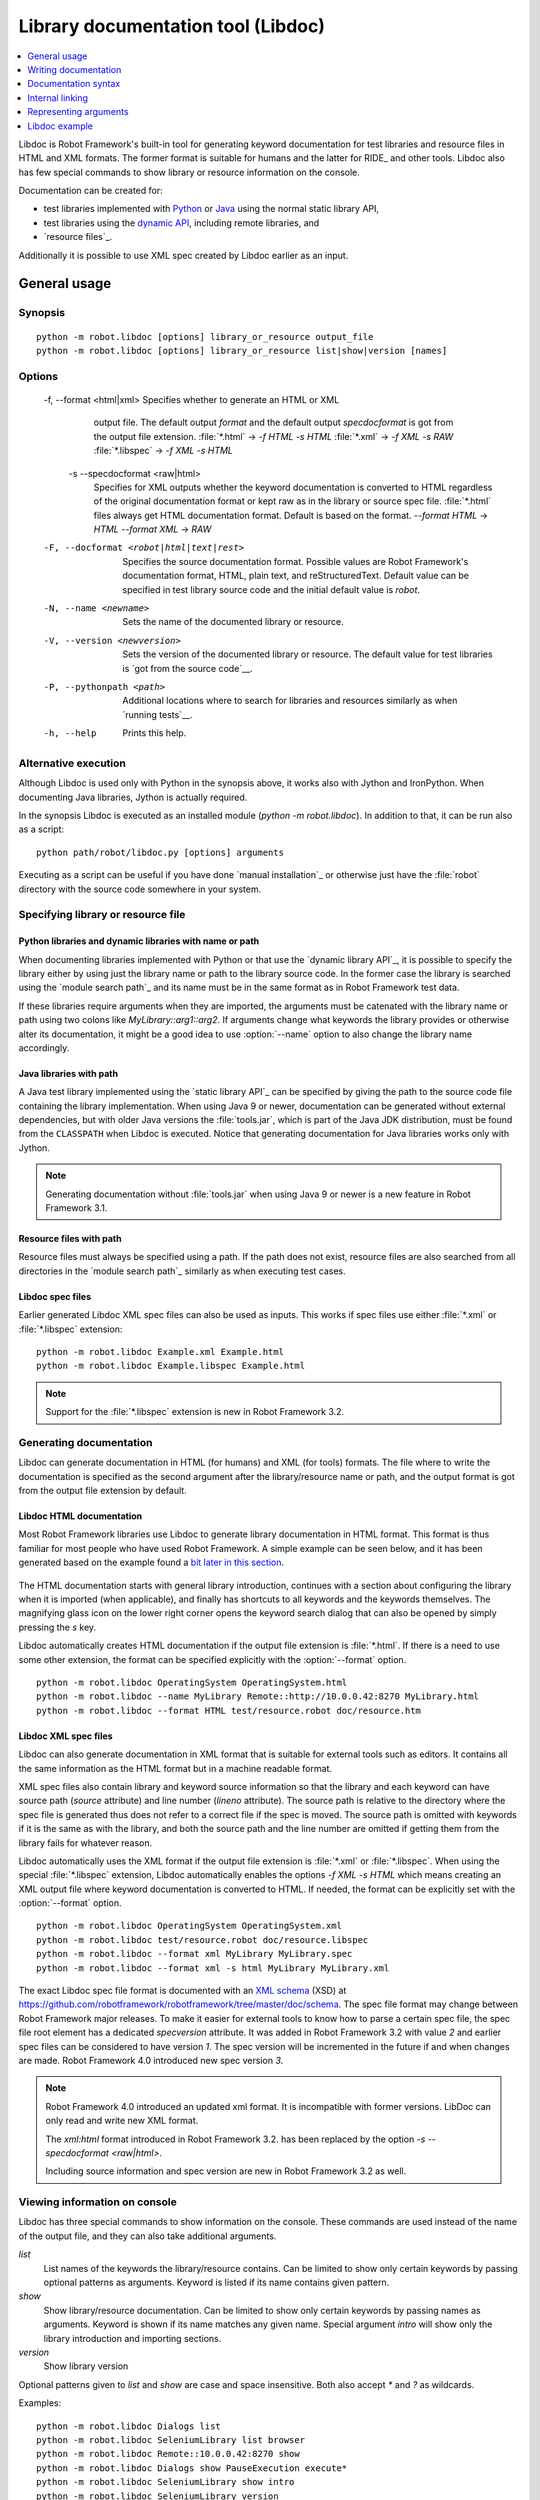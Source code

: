 .. _libdoc:

Library documentation tool (Libdoc)
===================================

.. contents::
   :depth: 1
   :local:

Libdoc is Robot Framework's built-in tool for generating keyword documentation
for test libraries and resource files in HTML and XML formats. The former
format is suitable for humans and the latter for RIDE_ and other
tools. Libdoc also has few special commands to show library or
resource information on the console.

Documentation can be created for:

- test libraries implemented with Python__ or Java__ using the normal
  static library API,
- test libraries using the `dynamic API`__, including remote libraries, and
- `resource files`_.

Additionally it is possible to use XML spec created by Libdoc
earlier as an input.

__ `Python libraries`_
__ `Java libraries`_
__ `Dynamic libraries`_

General usage
-------------

Synopsis
~~~~~~~~

::

    python -m robot.libdoc [options] library_or_resource output_file
    python -m robot.libdoc [options] library_or_resource list|show|version [names]

Options
~~~~~~~

  -f, --format <html|xml> Specifies whether to generate an HTML or XML
                          output file. The default output `format` and the 
                          default output `specdocformat` is got from the
                          output file extension.
                          :file:`*.html`    -> `-f HTML -s HTML`
                          :file:`*.xml`     -> `-f XML  -s RAW`
                          :file:`*.libspec` -> `-f XML  -s HTML`
   -s --specdocformat <raw|html>
                          Specifies for XML outputs whether the keyword
                          documentation is converted to HTML regardless
                          of the original documentation format or kept
                          raw as in the library or source spec file.
                          :file:`*.html` files always get HTML documentation
                          format. Default is based on the format.
                          `--format HTML` -> `HTML`
                          `--format XML`  -> `RAW`
  -F, --docformat <robot|html|text|rest>
                           Specifies the source documentation format. Possible
                           values are Robot Framework's documentation format,
                           HTML, plain text, and reStructuredText. Default value
                           can be specified in test library source code and
                           the initial default value is `robot`.
  -N, --name <newname>     Sets the name of the documented library or resource.
  -V, --version <newversion>  Sets the version of the documented library or
                           resource. The default value for test libraries is
                           `got from the source code`__.
  -P, --pythonpath <path>  Additional locations where to search for libraries
                           and resources similarly as when `running tests`__.
  -h, --help               Prints this help.

__ `Library version`_
__ `Using --pythonpath option`_

Alternative execution
~~~~~~~~~~~~~~~~~~~~~

Although Libdoc is used only with Python in the synopsis above, it works
also with Jython and IronPython. When documenting Java libraries, Jython is
actually required.

In the synopsis Libdoc is executed as an installed module
(`python -m robot.libdoc`). In addition to that, it can be run also as
a script::

    python path/robot/libdoc.py [options] arguments

Executing as a script can be useful if you have done `manual installation`_
or otherwise just have the :file:`robot` directory with the source code
somewhere in your system.

Specifying library or resource file
~~~~~~~~~~~~~~~~~~~~~~~~~~~~~~~~~~~

Python libraries and dynamic libraries with name or path
''''''''''''''''''''''''''''''''''''''''''''''''''''''''

When documenting libraries implemented with Python or that use the
`dynamic library API`_, it is possible to specify the library either by
using just the library name or path to the library source code.
In the former case the library is searched using the `module search path`_
and its name must be in the same format as in Robot Framework test data.

If these libraries require arguments when they are imported, the arguments
must be catenated with the library name or path using two colons like
`MyLibrary::arg1::arg2`. If arguments change what keywords the library
provides or otherwise alter its documentation, it might be a good idea to use
:option:`--name` option to also change the library name accordingly.

Java libraries with path
''''''''''''''''''''''''

A Java test library implemented using the `static library API`_ can be
specified by giving the path to the source code file containing the
library implementation. When using Java 9 or newer, documentation can be
generated without external dependencies, but with older Java versions the
:file:`tools.jar`, which is part of the Java JDK distribution, must be found
from the ``CLASSPATH`` when Libdoc is executed. Notice that generating
documentation for Java libraries works only with Jython.

.. note:: Generating documentation without :file:`tools.jar` when using
          Java 9 or newer is a new feature in Robot Framework 3.1.

Resource files with path
''''''''''''''''''''''''

Resource files must always be specified using a path. If the path does
not exist, resource files are also searched from all directories in
the `module search path`_ similarly as when executing test cases.

Libdoc spec files
'''''''''''''''''

Earlier generated Libdoc XML spec files can also be used as inputs. This
works if spec files use either :file:`*.xml` or :file:`*.libspec` extension::

   python -m robot.libdoc Example.xml Example.html
   python -m robot.libdoc Example.libspec Example.html

.. note:: Support for the :file:`*.libspec` extension is new in
          Robot Framework 3.2.

Generating documentation
~~~~~~~~~~~~~~~~~~~~~~~~

Libdoc can generate documentation in HTML (for humans) and XML (for tools)
formats. The file where to write the documentation is specified as the second
argument after the library/resource name or path, and the output format is
got from the output file extension by default.

Libdoc HTML documentation
'''''''''''''''''''''''''

Most Robot Framework libraries use Libdoc to generate library documentation
in HTML format. This format is thus familiar for most people who have used
Robot Framework. A simple example can be seen below, and it has been generated
based on the example found a `bit later in this section`__.

.. figure:: src/SupportingTools/ExampleLibrary.png
   :target: src/SupportingTools/ExampleLibrary.html
   :width: 581

The HTML documentation starts with general library introduction, continues
with a section about configuring the library when it is imported (when
applicable), and finally has shortcuts to all keywords and the keywords
themselves. The magnifying glass icon on the lower right corner opens the
keyword search dialog that can also be opened by simply pressing the `s` key.

Libdoc automatically creates HTML documentation if the output file extension
is :file:`*.html`. If there is a need to use some other extension, the
format can be specified explicitly with the :option:`--format` option.

::

   python -m robot.libdoc OperatingSystem OperatingSystem.html
   python -m robot.libdoc --name MyLibrary Remote::http://10.0.0.42:8270 MyLibrary.html
   python -m robot.libdoc --format HTML test/resource.robot doc/resource.htm

__ `Python libraries`_

Libdoc XML spec files
'''''''''''''''''''''

Libdoc can also generate documentation in XML format that is suitable for
external tools such as editors. It contains all the same information as
the HTML format but in a machine readable format.

XML spec files also contain library and keyword source information so that
the library and each keyword can have source path (`source` attribute) and
line number (`lineno` attribute). The source path is relative to the directory
where the spec file is generated thus does not refer to a correct file if
the spec is moved. The source path is omitted with keywords if it is
the same as with the library, and both the source path and the line number
are omitted if getting them from the library fails for whatever reason.

Libdoc automatically uses the XML format if the output file extension is
:file:`*.xml` or :file:`*.libspec`. When using the special :file:`*.libspec`
extension, Libdoc automatically enables the options `-f XML -s HTML` which means
creating an XML output file where keyword documentation is converted to HTML.
If needed, the format can be explicitly set with the :option:`--format` option.

::

   python -m robot.libdoc OperatingSystem OperatingSystem.xml
   python -m robot.libdoc test/resource.robot doc/resource.libspec
   python -m robot.libdoc --format xml MyLibrary MyLibrary.spec
   python -m robot.libdoc --format xml -s html MyLibrary MyLibrary.xml

The exact Libdoc spec file format is documented with an `XML schema`__ (XSD)
at https://github.com/robotframework/robotframework/tree/master/doc/schema.
The spec file format may change between Robot Framework major releases.
To make it easier for external tools to know how to parse a certain
spec file, the spec file root element has a dedicated `specversion`
attribute. It was added in Robot Framework 3.2 with value `2` and earlier
spec files can be considered to have version `1`. The spec version will
be incremented in the future if and when changes are made.
Robot Framework 4.0 introduced new spec version `3`.

.. note:: Robot Framework 4.0 introduced an updated xml format. It is
          incompatible with former versions. LibDoc can only read and write
          new XML format.

          The `xml:html` format introduced in Robot Framework 3.2. has been
          replaced by the option `-s --specdocformat <raw|html>`.

          Including source information and spec version are new in Robot
          Framework 3.2 as well.

__ https://en.wikipedia.org/wiki/XML_Schema_(W3C)

Viewing information on console
~~~~~~~~~~~~~~~~~~~~~~~~~~~~~~

Libdoc has three special commands to show information on the console.
These commands are used instead of the name of the output file, and they can
also take additional arguments.

`list`
    List names of the keywords the library/resource contains. Can be
    limited to show only certain keywords by passing optional patterns
    as arguments. Keyword is listed if its name contains given pattern.
`show`
    Show library/resource documentation. Can be limited to show only
    certain keywords by passing names as arguments. Keyword is shown if
    its name matches any given name. Special argument `intro` will show
    only the library introduction and importing sections.
`version`
    Show library version

Optional patterns given to `list` and `show` are case and space
insensitive. Both also accept `*` and `?` as wildcards.

Examples::

  python -m robot.libdoc Dialogs list
  python -m robot.libdoc SeleniumLibrary list browser
  python -m robot.libdoc Remote::10.0.0.42:8270 show
  python -m robot.libdoc Dialogs show PauseExecution execute*
  python -m robot.libdoc SeleniumLibrary show intro
  python -m robot.libdoc SeleniumLibrary version

Writing documentation
---------------------

This section discusses writing documentation for Python__ and Java__ based test
libraries that use the static library API as well as for `dynamic libraries`_
and `resource files`__. `Creating test libraries`_ and `resource files`_ is
described in more details elsewhere in the User Guide.

__ `Python libraries`_
__ `Java libraries`_
__ `Resource file documentation`_

Python libraries
~~~~~~~~~~~~~~~~

The documentation for Python libraries that use the `static library API`_
is written simply as doc strings for the library class or module and for
methods implementing keywords. The first line of the method documentation is
considered as a short documentation for the keyword (used, for example, as
a tool tip in links in the generated HTML documentation), and it should
thus be as describing as possible, but not too long.

The simple example below illustrates how to write the documentation in
general. How the HTML documentation generated based on this example looks
like can be seen above__, and there is also a `bit longer example`__ at
the end of this chapter.

.. sourcecode:: python

    src/SupportingTools/ExampleLibrary.py

If you want to use non-ASCII characters in the documentation, the documentation
must either be Unicode string (default in Python 3) or UTF-8 encoded bytes.

.. tip:: When using Python 2, you it is a good idea to set the
         `source code encoding`__ to ease using non-ASCII characters.

         For more information on Python documentation strings, see `PEP-257`__.

__ `Libdoc HTML documentation`_
__ `Libdoc example`_
__ http://www.python.org/dev/peps/pep-0263
__ http://www.python.org/dev/peps/pep-0257

Java libraries
~~~~~~~~~~~~~~

Documentation for Java libraries that use the `static library API`_ is written
as normal `Javadoc comments`__ for the library class and methods. In this case
Libdoc actually uses the Javadoc tool internally, and thus
:file:`tools.jar` containing it must be in ``CLASSPATH``. This jar file is part
of the normal Java SDK distribution and ought to be found from :file:`bin`
directory under the Java SDK installation.

The following simple example has exactly same documentation (and functionality)
than the earlier Python example.

.. sourcecode:: java

    /**
     * Library for demo purposes.
     *
     * This library is only used in an example and it doesn't do anything useful.
     */
    public class ExampleLibrary {

        /**
         * Does nothing.
         */
        public void myKeyword() {
        }

        /**
         * Takes one argument and *does nothing* with it.
         *
         * Examples:
         * | Your Keyword | xxx |
         * | Your Keyword | yyy |
         */
        public void yourKeyword(String arg) {
        }
    }

__ http://en.wikipedia.org/wiki/Javadoc

Dynamic libraries
~~~~~~~~~~~~~~~~~

To be able to generate meaningful documentation for dynamic libraries,
the libraries must return keyword argument names and documentation using
`get_keyword_arguments` and `get_keyword_documentation`
methods (or using their camelCase variants `getKeywordArguments`
and `getKeywordDocumentation`). Libraries can also support
general library documentation via special `__intro__` and
`__init__` values to the `get_keyword_documentation` method.

See the `Dynamic library API`_ section for more information about how to
create these methods.

Importing section
~~~~~~~~~~~~~~~~~

A separate section about how the library is imported is created based on its
initialization methods. For a Python library, if it has an  `__init__`
method that takes arguments in addition to `self`, its documentation and
arguments are shown. For a Java library, if it has a public constructor that
accepts arguments, all its public constructors are shown.

.. sourcecode:: python

   class TestLibrary:

       def __init__(self, mode='default')
           """Creates new TestLibrary. `mode` argument is used to determine mode."""
           self.mode = mode

       def some_keyword(self, arg):
           """Does something based on given `arg`.

           What is done depends on the `mode` specified when `importing` the library.
           """
           if self.mode == 'secret':
                # ...

Resource file documentation
~~~~~~~~~~~~~~~~~~~~~~~~~~~

Keywords in resource files can have documentation using
:setting:`[Documentation]` setting, and this documentation is also used by
Libdoc. First line of the documentation (until the first
`implicit newline`__ or explicit `\n`) is considered to be the short
documentation similarly as with test libraries.

Also the resource file itself can have :setting:`Documentation` in the
Setting table for documenting the whole resource file.

Possible variables in resource files can not be documented.

.. sourcecode:: robotframework

   *** Settings ***
   Documentation    Resource file for demo purposes.
   ...              This resource is only used in an example and it doesn't do anything useful.

   *** Keywords ***
   My Keyword
       [Documentation]   Does nothing
       No Operation

   Your Keyword
       [Arguments]  ${arg}
       [Documentation]   Takes one argument and *does nothing* with it.
       ...
       ...    Examples:
       ...    | Your Keyword | xxx |
       ...    | Your Keyword | yyy |
       No Operation

__ `Newlines in test data`_

Documentation syntax
--------------------

Libdoc supports documentation in Robot Framework's own `documentation
syntax`_, HTML, plain text, and reStructuredText_. The format to use can be
specified in `library source code`__ using `ROBOT_LIBRARY_DOC_FORMAT`
attribute or given from the command line using :option:`--docformat (-F)` option.
In both cases the possible case-insensitive values are `ROBOT` (default),
`HTML`, `TEXT` and `reST`.

Robot Framework's own documentation format is the default and generally
recommended format. Other formats are especially useful when using existing
code with existing documentation in test libraries.

__ `Documentation format`_

Robot Framework documentation syntax
~~~~~~~~~~~~~~~~~~~~~~~~~~~~~~~~~~~~

Most important features in Robot Framework's `documentation syntax`_ are
formatting using `*bold*` and `_italic_`, custom links and
automatic conversion of URLs to links, and the possibility to create tables and
pre-formatted text blocks (useful for examples) simply with pipe character.
If documentation gets longer, support for section titles can also be handy.

Some of the most important formatting features are illustrated in the example
below. Notice that since this is the default format, there is no need to use
`ROBOT_LIBRARY_DOC_FORMAT` attribute nor give the format from the command
line.

.. sourcecode:: python

    """Example library in Robot Framework format.

    - Formatting with *bold* and _italic_.
    - URLs like http://example.com are turned to links.
    - Custom links like [http://robotframework.org|Robot Framework] are supported.
    - Linking to `My Keyword` works.
    """

    def my_keyword():
        """Nothing more to see here."""

Creating table of contents automatically
''''''''''''''''''''''''''''''''''''''''

With bigger libraries it is often useful to add a table of contents to
the library introduction. When using the Robot Framework documentation format,
this can be done automatically by adding a special `%TOC%` marker into a line
on its own. The table of contents is created based on the top-level
`section titles`_ (e.g. `= Section =`) used in the introduction. In addition
to them, the TOC also gets links to the `automatically created sections`__
for shortcuts and keywords as well as for importing and tags sections when
applicable.

.. sourcecode:: python

    """Example library demonstrating TOC generation.

    The %TOC% marker only creates the actual table of contents and possible
    header or other explanation needs to be added separately like done below.

    == Table of contents ==

    %TOC%

    = Section title =

    The top-level section titles are automatically added to the TOC.

    = Second section =

    == Sub section ==

    Sub section titles are not added to the TOC.
    """

    def my_keyword():
        """Nothing more to see here."""

.. note:: Automatic TOC generation is a new feature in Robot Framework 3.2.

__ `Linking to automatic sections`_

HTML documentation syntax
~~~~~~~~~~~~~~~~~~~~~~~~~

When using HTML format, you can create documentation pretty much freely using
any syntax. The main drawback is that HTML markup is not that human friendly,
and that can make the documentation in the source code hard to maintain and read.
Documentation in HTML format is used by Libdoc directly without any
transformation or escaping. The special syntax for `linking to keywords`_ using
syntax like :codesc:`\`My Keyword\`` is supported, however.

Example below contains the same formatting examples as the previous example.
Now `ROBOT_LIBRARY_DOC_FORMAT` attribute must be used or format given
on the command line like `--docformat HTML`.

.. sourcecode:: python

    """Example library in HTML format.

    <ul>
      <li>Formatting with <b>bold</b> and <i>italic</i>.
      <li>URLs are not turned to links automatically.
      <li>Custom links like <a href="http://www.w3.org/html">HTML</a> are supported.
      <li>Linking to `My Keyword` works.
    </ul>
    """
    ROBOT_LIBRARY_DOC_FORMAT = 'HTML'

    def my_keyword():
        """Nothing more to see here."""

Plain text documentation syntax
~~~~~~~~~~~~~~~~~~~~~~~~~~~~~~~

When the plain text format is used, Libdoc uses the documentation as-is.
Newlines and other whitespace are preserved except for indentation, and
HTML special characters (`<>&`) escaped. The only formatting done is
turning URLs into clickable links and supporting `internal linking`_
like :codesc:`\`My Keyword\``.

.. sourcecode:: python

    """Example library in plain text format.

    - Formatting is not supported.
    - URLs like http://example.com are turned to links.
    - Custom links are not supported.
    - Linking to `My Keyword` works.
    """
    ROBOT_LIBRARY_DOC_FORMAT = 'text'

    def my_keyword():
        """Nothing more to see here."""

reStructuredText documentation syntax
~~~~~~~~~~~~~~~~~~~~~~~~~~~~~~~~~~~~~

reStructuredText_ is simple yet powerful markup syntax used widely in Python
projects (including this User Guide) and elsewhere. The main limitation
is that you need to have the docutils_ module installed to be able to generate
documentation using it. Because backtick characters have special meaning in
reStructuredText, `linking to keywords`_ requires them to be escaped like
:codesc:`\\\`My Keyword\\\``.

One of the nice features that reStructured supports is the ability to mark code
blocks that can be syntax highlighted. The code block syntax has always worked
with Robot Framework, but they are highlighted only in RF 3.0.1 and newer.
Syntax highlight requires additional Pygments_ module and supports all the
languages that Pygments supports.

.. sourcecode:: python

    """Example library in reStructuredText format.

    - Formatting with **bold** and *italic*.
    - URLs like http://example.com are turned to links.
    - Custom links like reStructuredText__ are supported.
    - Linking to \`My Keyword\` works but requires backtics to be escaped.

    __ http://docutils.sourceforge.net

    .. code:: robotframework

        *** Test Cases ***
        Example
            My keyword    # How cool is this!!?!!?!1!!
    """
    ROBOT_LIBRARY_DOC_FORMAT = 'reST'

    def my_keyword():
        """Nothing more to see here."""

.. _internal linking:

Internal linking
----------------

Libdoc supports internal linking to keywords and different
sections in the documentation. Linking is done by surrounding the
target name with backtick characters like :codesc:`\`target\``. Target
names are case-insensitive and possible targets are explained in the
subsequent sections.

There is no error or warning if a link target is not found, but instead Libdoc
just formats the text in italics. Earlier this formatting was recommended to
be used when referring to keyword arguments, but that was problematic because
it could accidentally create internal links. Nowadays it is recommended to
use `inline code style <inline styles_>`__ with double backticks like
:codesc:`\`\`argument\`\`` instead. The old formatting of single backticks
may even be removed in the future in favor of giving an error when a link
target is not found.

In addition to the examples in the following sections, internal linking
and argument formatting is shown also in the `longer example`__ at the
end of this chapter.

__ `Libdoc example`_

Linking to keywords
~~~~~~~~~~~~~~~~~~~

All keywords the library have automatically create link targets and they can
be linked using syntax :codesc:`\`Keyword Name\``. This is illustrated with
the example below where both keywords have links to each others.

.. sourcecode:: python

   def keyword(log_level="INFO"):
       """Does something and logs the output using the given level.

       Valid values for log level` are "INFO" (default) "DEBUG" and "TRACE".

       See also `Another Keyword`.
       """
       # ...

   def another_keyword(argument, log_level="INFO"):
       """Does something with the given argument else and logs the output.

       See `Keyword` for information about valid log levels.
       """
       # ...

.. note:: When using `reStructuredText documentation syntax`_, backticks must
          be escaped like :codesc:`\\\`Keyword Name\\\``.

Linking to automatic sections
~~~~~~~~~~~~~~~~~~~~~~~~~~~~~

The documentation generated by Libdoc always contains sections
for overall library introduction and for
keywords.  If a library itself takes arguments, there is also
separate `importing section`_. If any of the keywords has tags__,
a separate selector for them is also shown in the overview.

All the sections act as targets that can be linked, and the possible
target names are listed in the table below. Using these targets is
shown in the example of the next section.

.. table:: Automatic section link targets
   :class: tabular

   ================  ===========================================================
        Section                               Target
   ================  ===========================================================
   Introduction      :codesc:`\`introduction\`` and :codesc:`\`library introduction\``
   Importing         :codesc:`\`importing\`` and :codesc:`\`library importing\``
   Keywords          :codesc:`\`keywords\``
   ================  ===========================================================

.. note:: Before Robot Framework 4.0 there were also sections for tags and shortcuts.
          In Robot Framework 4.0 these have been removed in favor of the overview menu. This means
          that prior linking to shortcuts or tags sections does not work.

__ `Keyword tags`_

Linking to custom sections
~~~~~~~~~~~~~~~~~~~~~~~~~~

Robot Framework's `documentation syntax`_
supports custom `section titles`_, and the titles used in the
library or resource file introduction automatically create link
targets. The example below illustrates linking both to automatic and
custom sections:

.. sourcecode:: python

   """Library for Libdoc demonstration purposes.

   This library does not do anything useful.

   = My section  =

   We do have a custom section in the documentation, though.
   """

   def keyword():
       """Does nothing.

       See `introduction` for more information and `My section` to test how
       linking to custom sections works.
       """
       pass

.. note:: Linking to custom sections works only when using `Robot Framework
          documentation syntax`_.

Representing arguments
----------------------

Libdoc handles keywords' arguments automatically so that
arguments specified for methods in libraries or user keywords in
resource files are listed in a separate column. User keyword arguments
are shown without `${}` or `@{}` to make arguments look
the same regardless where keywords originated from.

Regardless how keywords are actually implemented, Libdoc shows arguments
similarly as when creating keywords in Python. This formatting is explained
more thoroughly in the table below.

.. table:: How Libdoc represents arguments
   :class: tabular

   +--------------------+----------------------------+------------------------+
   |      Arguments     |      Now represented       |        Examples        |
   +====================+============================+========================+
   | No arguments       | Empty column.              |                        |
   +--------------------+----------------------------+------------------------+
   | One or more        | List of strings containing | | `one_argument`       |
   | argument           | argument names.            | | `a1, a2, a3`         |
   +--------------------+----------------------------+------------------------+
   | Default values     | Default values separated   | | `arg=default value`  |
   | for arguments      | from names with `=`.       | | `a, b=1, c=2`        |
   +--------------------+----------------------------+------------------------+
   | Variable number    | Last (or second last with  | | `*varargs`           |
   | of arguments       | kwargs) argument has `*`   | | `a, b=42, *rest`     |
   | (varargs)          | before its name.           |                        |
   +--------------------+----------------------------+------------------------+
   | Free keyword       | Last arguments has         | | `**kwargs`           |
   | arguments (kwargs) | `**` before its name.      | | `a, b=42, **kws`     |
   |                    |                            | | `*varargs, **kwargs` |
   +--------------------+----------------------------+------------------------+

When referring to arguments in keyword documentation, it is recommended to
use `inline code style <inline styles_>`__ like :codesc:`\`\`argument\`\``.

Libdoc example
--------------

The following example illustrates how to use the most important
`documentation formatting`_ possibilities, `internal linking`_, and so
on. `Click here`__ to see how the generated documentation looks like.

.. sourcecode:: python

   src/SupportingTools/LoggingLibrary.py

All `standard libraries`_ have documentation generated by
Libdoc and their documentation (and source code) act as a more
realistic examples.

__ src/SupportingTools/LoggingLibrary.html
